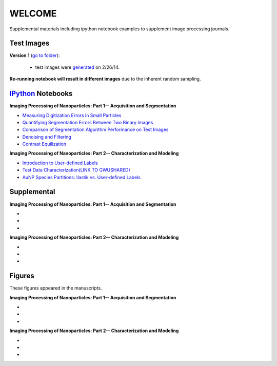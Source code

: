 WELCOME
********

Supplemental materials including ipython notebook examples to supplement image processing journals.


Test Images
==========

**Version 1** (`go to folder`_):

 - test images were generated_ on 2/26/14.

**Re-running notebook will result in different images** due to the inherent random sampling.

.. _`generated`: http://nbviewer.ipython.org/github/hugadams/pyparty/blob/master/examples/Notebooks/test_data_V1.ipynb?create=1
.. _`go to folder` : https://github.com/hugadams/imgproc_supplemental/tree/master/images/Test_Data/Version1


IPython_ Notebooks
==================

.. _`IPython` : http://ipython.org/notebook.html

**Imaging Processing of Nanoparticles: Part 1-- Acquisition and Segmentation**

- `Measuring Digitization Errors in Small Particles`_ 
- `Quantifying Segmentation Errors Between Two Binary Images`_
- `Comparison of Segmentation Algorithm Performance on Test Images`_
- `Denoising and Filtering`_
- `Contrast Equilization`_  

.. _`Measuring Digitization Errors in Small Particles`: http://nbviewer.ipython.org/github/hugadams/imgproc_supplemental/blob/master/Notebooks/digitization.ipynb?create=1
.. _`Quantifying Segmentation Errors Between Two Binary Images`: http://nbviewer.ipython.org/github/hugadams/imgproc_supplemental/blob/master/Notebooks/quantify_segment.ipynb?create=1
.. _`Comparison of Segmentation Algorithm Performance on Test Images` : http://nbviewer.ipython.org/github/hugadams/imgproc_supplemental/blob/master/Notebooks/thresholding.ipynb?create=1
.. _`Denoising and Filtering` : http://nbviewer.ipython.org/github/hugadams/imgproc_supplemental/blob/master/Notebooks/preprocessing.ipynb?create=1
.. _`Contrast Equilization` : http://nbviewer.ipython.org/github/hugadams/imgproc_supplemental/blob/master/Notebooks/histogram_equilization.ipynb?create=1

**Imaging Processing of Nanoparticles: Part 2-- Characterization and Modeling**

- `Introduction to User-defined Labels`_
- `Test Data Characterization(LINK TO GWUSHARED)`_
- `AuNP Species Partitions: Ilastik vs. User-defined Labels`_

.. _`Introduction to User-defined Labels`: http://nbviewer.ipython.org/github/hugadams/imgproc_supplemental/blob/master/Notebooks/usermodel.ipynb?create=1
.. _`Test Data Characterization(LINK TO GWUSHARED)`: http://nbviewer.ipython.org/github/EvelynLiu77/GWU_nb_shared/blob/evelyn/Ilastik_object_class_error.ipynb?create=1
.. _`AuNP Species Partitions: Ilastik vs. User-defined Labels`: http://nbviewer.ipython.org/github/hugadams/imgproc_supplemental/blob/master/Notebooks/user_classifier.ipynb?create=1


Supplemental
============

**Imaging Processing of Nanoparticles: Part 1-- Acquisition and Segmentation**

- 
-
-

**Imaging Processing of Nanoparticles: Part 2-- Characterization and Modeling**

-
-
-

Figures
=======

These figures appeared in the manuscripts.

**Imaging Processing of Nanoparticles: Part 1-- Acquisition and Segmentation**

- 
-
-

**Imaging Processing of Nanoparticles: Part 2-- Characterization and Modeling**

-
-
-
